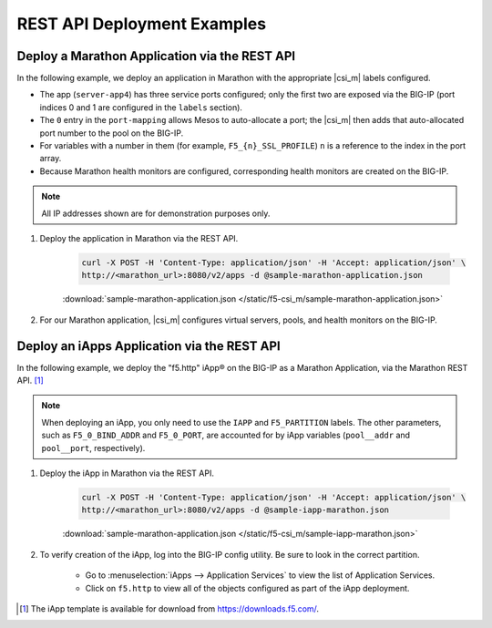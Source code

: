 REST API Deployment Examples
----------------------------

Deploy a Marathon Application via the REST API
``````````````````````````````````````````````

In the following example, we deploy an application in Marathon with the appropriate |csi_m| labels configured.

- The app (``server-app4``) has three service ports configured; only the first two are exposed via the BIG-IP (port indices 0 and 1 are configured in the ``labels`` section).
- The ``0`` entry in the ``port-mapping`` allows Mesos to auto-allocate a port; the |csi_m| then adds that auto-allocated port number to the pool on the BIG-IP.
- For variables with a number in them (for example, ``F5_{n}_SSL_PROFILE``) ``n`` is a reference to the index in the port array.
- Because Marathon health monitors are configured, corresponding health monitors are created on the BIG-IP.

.. note:: All IP addresses shown are for demonstration purposes only.

#. Deploy the application in Marathon via the REST API.

    .. code-block:: shell

        curl -X POST -H 'Content-Type: application/json' -H 'Accept: application/json' \
        http://<marathon_url>:8080/v2/apps -d @sample-marathon-application.json

    .. literalinclude:: /static/f5-csi_m/sample-marathon-application.json
        :caption: sample-marathon-application.json

    :download:`sample-marathon-application.json </static/f5-csi_m/sample-marathon-application.json>`


#. For our Marathon application, |csi_m| configures virtual servers, pools, and health monitors on the BIG-IP.

    .. code-block:: shell
        :caption: BIG-IP configurations

        user@(my-bigip)(Active)(/my-marathon-app)(tmos)# show ltm
        ltm monitor http server-app4_10.128.10.240_8080 {
            adaptive disabled
            defaults-from /Common/http
            destination *:*
            interval 20
            ip-dscp 0
            partition mesos
            send "GET /\r\n"
            time-until-up 0
            timeout 61
        }
        ltm monitor http server-app4_10.128.10.242_8090 {
            adaptive disabled
            defaults-from /Common/http
            destination *:*
            interval 20
            ip-dscp 0
            partition mesos
            send "GET /\r\n"
            time-until-up 0
            timeout 61
        }
        ltm node 10.141.141.10 {
            address 10.141.141.10
            partition mesos
            session monitor-enabled
            state up
        }
        ltm persistence global-settings { }
        ltm pool server-app4_10.128.10.240_8080 {
            members {
                10.141.141.10:31383 {
                    address 10.141.141.10
                    session monitor-enabled
                    state up
                }
                10.141.141.10:31775 {
                    address 10.141.141.10
                    session monitor-enabled
                    state up
                }
            }
            monitor server-app4_10.128.10.240_8080
            partition mesos
        }
        ltm pool server-app4_10.128.10.242_8090 {
            members {
                10.141.141.10:31384 {
                    address 10.141.141.10
                    session monitor-enabled
                    state up
                }
                10.141.141.10:31776 {
                    address 10.141.141.10
                    session monitor-enabled
                    state up
                }
            }
            monitor server-app4_10.128.10.242_8090
            partition mesos
        }
        ltm virtual server-app4_10.128.10.240_8080 {
            destination 10.128.10.240:webcache
            ip-protocol tcp
            mask 255.255.255.255
            partition mesos
            pool server-app4_10.128.10.240_8080
            profiles {
                /Common/http { }
                /Common/tcp { }
            }
            source 0.0.0.0/0
            source-address-translation {
                type automap
            }
            vs-index 153
        }
        ltm virtual server-app4_10.128.10.242_8090 {
            destination 10.128.10.242:8090
            ip-protocol tcp
            mask 255.255.255.255
            partition mesos
            pool server-app4_10.128.10.242_8090
            profiles {
                /Common/http { }
                /Common/tcp { }
            }
            source 0.0.0.0/0
            source-address-translation {
                type automap
            }
            vs-index 154
        }



Deploy an iApps Application via the REST API
````````````````````````````````````````````

In the following example, we deploy the "f5.http" iApp® on the BIG-IP as a Marathon Application, via the Marathon REST API. [#]_

.. note::

    When deploying an iApp, you only need to use the ``IAPP`` and ``F5_PARTITION`` labels. The other parameters, such as ``F5_0_BIND_ADDR`` and ``F5_0_PORT``, are accounted for by iApp variables (``pool__addr`` and ``pool__port``, respectively).

#. Deploy the iApp in Marathon via the REST API.

    .. code-block:: shell

        curl -X POST -H 'Content-Type: application/json' -H 'Accept: application/json' \
        http://<marathon_url>:8080/v2/apps -d @sample-iapp-marathon.json

    .. literalinclude:: /static/f5-csi_m/sample-iapp-marathon.json
        :caption: sample-marathon-application.json

    :download:`sample-marathon-application.json </static/f5-csi_m/sample-iapp-marathon.json>`


#. To verify creation of the iApp, log into the BIG-IP config utility. Be sure to look in the correct partition.

    * Go to :menuselection:`iApps --> Application Services` to view the list of Application Services.
    * Click on ``f5.http`` to view all of the objects configured as part of the iApp deployment.




.. [#] The iApp template is available for download from https://downloads.f5.com/.
